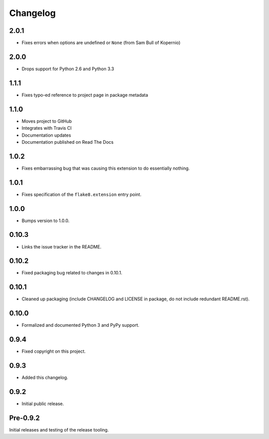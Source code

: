 
===========
 Changelog
===========

2.0.1
=====

* Fixes errors when options are undefined or ``None`` (from Sam Bull
  of Kopernio)

2.0.0
=====

* Drops support for Python 2.6 and Python 3.3


1.1.1
=====

* Fixes typo-ed reference to project page in package metadata


1.1.0
=====

* Moves project to GitHub
* Integrates with Travis CI
* Documentation updates
* Documentation published on Read The Docs


1.0.2
=====

* Fixes embarrassing bug that was causing this extension to do
  essentially nothing.


1.0.1
=====

* Fixes specification of the ``flake8.extension`` entry point.


1.0.0
=====

* Bumps version to 1.0.0.


0.10.3
======

* Links the issue tracker in the README.


0.10.2
======

* Fixed packaging bug related to changes in 0.10.1.


0.10.1
======

* Cleaned up packaging (include CHANGELOG and LICENSE in package, do
  not include redundant README.rst).


0.10.0
======

* Formalized and documented Python 3 and PyPy support.


0.9.4
=====

* Fixed copyright on this project.


0.9.3
=====

* Added this changelog.


0.9.2
=====

* Initial public release.


Pre-0.9.2
=========

Initial releases and testing of the release tooling.
